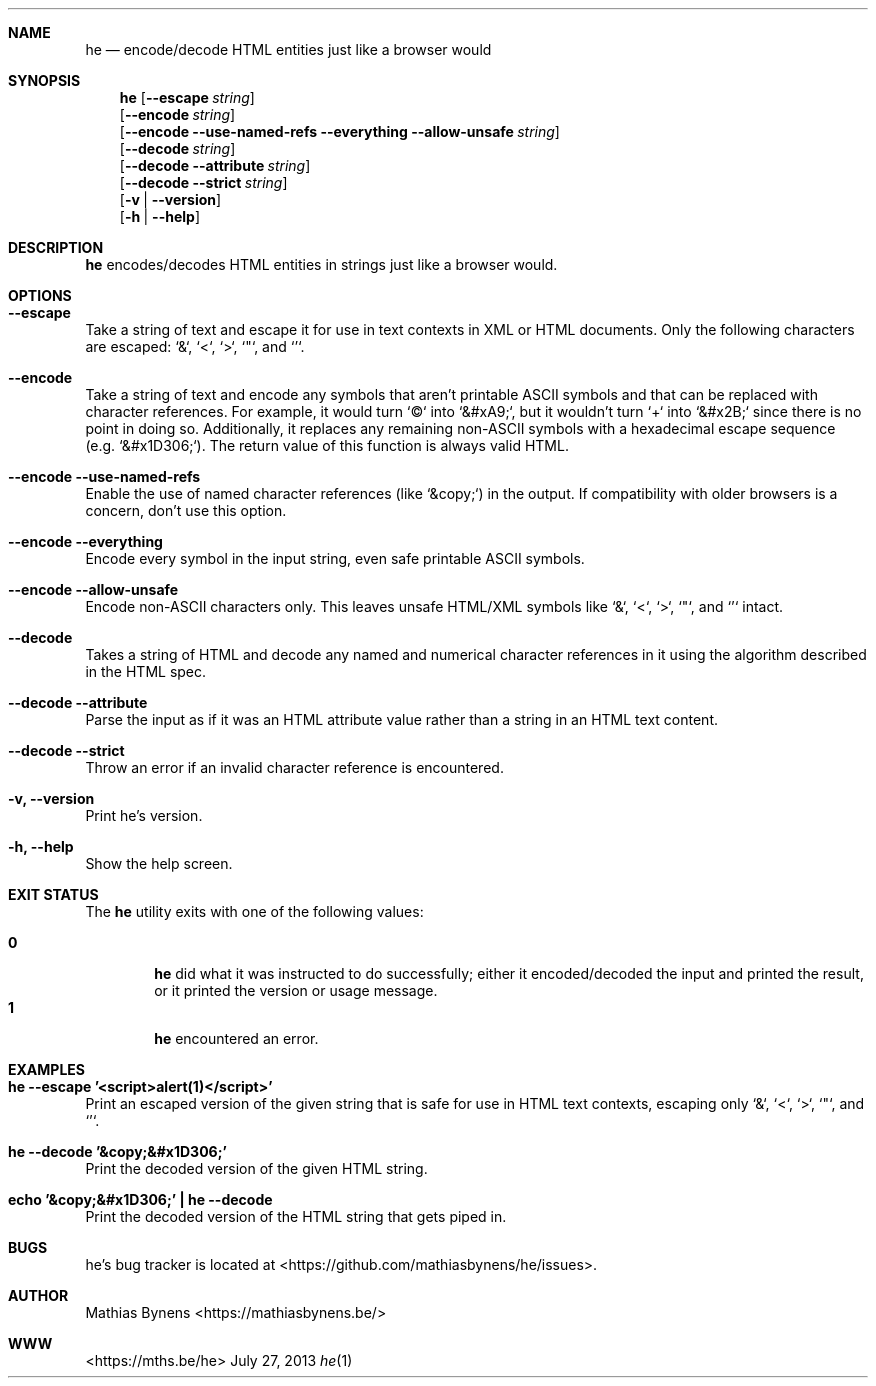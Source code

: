 .Dd July 27, 2013
.Dt he 1
.Sh NAME
.Nm he
.Nd encode/decode HTML entities just like a browser would
.Sh SYNOPSIS
.Nm
.Op Fl -escape Ar string
.br
.Op Fl -encode Ar string
.br
.Op Fl -encode Fl -use-named-refs Fl -everything Fl -allow-unsafe Ar string
.br
.Op Fl -decode Ar string
.br
.Op Fl -decode Fl -attribute Ar string
.br
.Op Fl -decode Fl -strict Ar string
.br
.Op Fl v | -version
.br
.Op Fl h | -help
.Sh DESCRIPTION
.Nm
encodes/decodes HTML entities in strings just like a browser would.
.Sh OPTIONS
.Bl -ohang -offset
.It Sy "--escape"
Take a string of text and escape it for use in text contexts in XML or HTML documents. Only the following characters are escaped: `&`, `<`, `>`, `"`, and `'`.
.It Sy "--encode"
Take a string of text and encode any symbols that aren't printable ASCII symbols and that can be replaced with character references. For example, it would turn `©` into `&#xA9;`, but it wouldn't turn `+` into `&#x2B;` since there is no point in doing so. Additionally, it replaces any remaining non-ASCII symbols with a hexadecimal escape sequence (e.g. `&#x1D306;`). The return value of this function is always valid HTML.
.It Sy "--encode --use-named-refs"
Enable the use of named character references (like `&copy;`) in the output. If compatibility with older browsers is a concern, don't use this option.
.It Sy "--encode --everything"
Encode every symbol in the input string, even safe printable ASCII symbols.
.It Sy "--encode --allow-unsafe"
Encode non-ASCII characters only. This leaves unsafe HTML/XML symbols like `&`, `<`, `>`, `"`, and `'` intact.
.It Sy "--decode"
Takes a string of HTML and decode any named and numerical character references in it using the algorithm described in the HTML spec.
.It Sy "--decode --attribute"
Parse the input as if it was an HTML attribute value rather than a string in an HTML text content.
.It Sy "--decode --strict"
Throw an error if an invalid character reference is encountered.
.It Sy "-v, --version"
Print he's version.
.It Sy "-h, --help"
Show the help screen.
.El
.Sh EXIT STATUS
The
.Nm he
utility exits with one of the following values:
.Pp
.Bl -tag -width flag -compact
.It Li 0
.Nm
did what it was instructed to do successfully; either it encoded/decoded the input and printed the result, or it printed the version or usage message.
.It Li 1
.Nm
encountered an error.
.El
.Sh EXAMPLES
.Bl -ohang -offset
.It Sy "he --escape '<script>alert(1)</script>'"
Print an escaped version of the given string that is safe for use in HTML text contexts, escaping only `&`, `<`, `>`, `"`, and `'`.
.It Sy "he --decode '&copy;&#x1D306;'"
Print the decoded version of the given HTML string.
.It Sy "echo\ '&copy;&#x1D306;'\ |\ he --decode"
Print the decoded version of the HTML string that gets piped in.
.El
.Sh BUGS
he's bug tracker is located at <https://github.com/mathiasbynens/he/issues>.
.Sh AUTHOR
Mathias Bynens <https://mathiasbynens.be/>
.Sh WWW
<https://mths.be/he>
